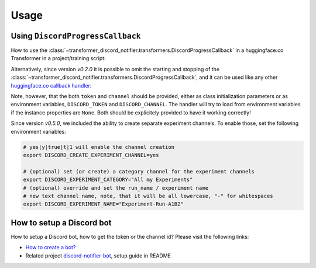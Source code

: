 =====
Usage
=====

Using ``DiscordProgressCallback``
---------------------------------

How to use the :class:`~transformer_discord_notifier.transformers.DiscordProgressCallback` in a huggingface.co Transformer in a project/training script:

.. code-block:: python
	:linenos:
	:emphasize-lines: 3,9-10,20,26

	from transformers import Trainer
	# ... other import ...
	from transformer_discord_notifier import DiscordProgressCallback

	def run_trainer():
		# ... set up things beforehand ...

		# Initialize the Discord bot
		dpc = DiscordProgressCallback(token=None, channel=None, create_experiment_channels=False)
		dpc.start()

		# Initialize our Trainer
		trainer = Trainer(
			model=model,
			args=training_args,
			train_dataset=train_dataset,
			eval_dataset=eval_dataset,
			# ...
			# add our callback to the trainer
			callbacks=[dpc]
		)

		# ... do things like train/eval/predict

		# shutdown our discord handler as it would continue to run indefinitely
		dpc.end()

Alternatively, since version `v0.2.0` it is possible to omit the starting and stopping of the :class:`~transformer_discord_notifier.transformers.DiscordProgressCallback`, and it can be used like any other `huggingface.co callback handler <https://huggingface.co/transformers/main_classes/callback.html>`_:

.. code-block:: python
	:linenos:
	:emphasize-lines: 3,16

	from transformers import Trainer
	# ... other import ...
	from transformer_discord_notifier import DiscordProgressCallback

	def run_trainer():
		# ... set up transformer stuff beforehand ...

		# Initialize our Trainer
		trainer = Trainer(
			model=model,
			args=training_args,
			train_dataset=train_dataset,
			eval_dataset=eval_dataset,
			# ...
			# add our callback to the trainer
			callbacks=[DiscordProgressCallback]
		)

		# ... do things like train/eval/predict
		# ... when the trainer instance is garbage collected, it will clean up the Discord bot

Note, however, that the both ``token`` and ``channel`` should be provided, either as class initialization parameters or as environment variables, ``DISCORD_TOKEN`` and ``DISCORD_CHANNEL``. The handler will try to load from environment variables if the instance properties are ``None``. Both should be explicitely provided to have it working correctly!

Since version `v0.5.0`, we included the ability to create separate experiment channels.
To enable those, set the following environment variables:

.. code-block:: bash
	
	# yes|y|true|t|1 will enable the channel creation
	export DISCORD_CREATE_EXPERIMENT_CHANNEL=yes
	
	# (optional) set (or create) a category channel for the experiment channels
	export DISCORD_EXPERIMENT_CATEGORY="All my Experiments"
	# (optional) override and set the run_name / experiment name
	# new text channel name, note, that it will be all lowercase, "-" for whitespaces
	export DISCORD_EXPERIMENT_NAME="Experiment-Run-A1B2"

How to setup a Discord bot
--------------------------

How to setup a Discord bot, how to get the token or the channel id? Please visit the following links:

- `How to create a bot? <https://discordpy.readthedocs.io/en/latest/discord.html>`_
- Related project `discord-notifier-bot <https://github.com/Querela/discord-notifier-bot#bot-creation-etc>`_, setup guide in README

